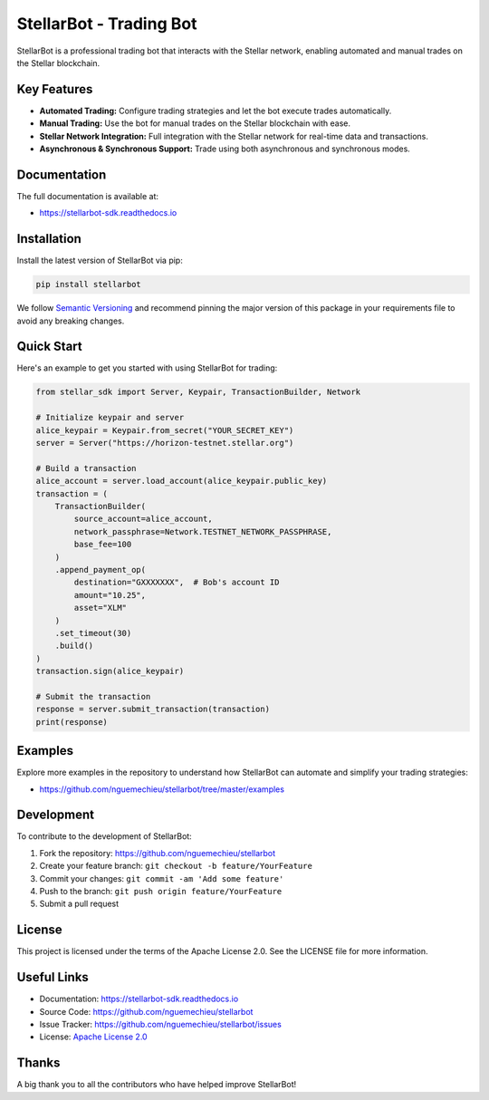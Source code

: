 =======================
StellarBot - Trading Bot
=======================

StellarBot is a professional trading bot that interacts with the Stellar network, enabling automated and manual trades on the Stellar blockchain.

.. image:: https://img.shields.io/github/actions/workflow/status/nguemechieu/stellarbot/continuous-integration-workflow.yml?branch=master
    :alt: GitHub Workflow Status
    :target: https://github.com/nguemechieu/stellarbot/actions

.. image:: https://img.shields.io/pypi/v/stellarbot-sdk.svg
    :alt: PyPI
    :target: https://pypi.python.org/pypi/stellarbot-sdk

.. image:: https://static.pepy.tech/personalized-badge/stellarbot-sdk?period=total&units=abbreviation&left_color=grey&right_color=brightgreen&left_text=Downloads
    :alt: PyPI - Downloads
    :target: https://pypi.python.org/pypi/stellarbot-sdk

.. image:: https://img.shields.io/codeclimate/maintainability/stellarbot
    :alt: Code Climate maintainability
    :target: https://codeclimate.com/github/nguemechieu/stellarbot/maintainability

.. image:: https://img.shields.io/codecov/c/github/stellarbot/v2
    :alt: Codecov
    :target: https://codecov.io/gh/nguemechieu/stellarbot


Key Features
------------

- **Automated Trading:** Configure trading strategies and let the bot execute trades automatically.
- **Manual Trading:** Use the bot for manual trades on the Stellar blockchain with ease.
- **Stellar Network Integration:** Full integration with the Stellar network for real-time data and transactions.
- **Asynchronous & Synchronous Support:** Trade using both asynchronous and synchronous modes.

Documentation
-------------

The full documentation is available at:

* https://stellarbot-sdk.readthedocs.io

Installation
------------

Install the latest version of StellarBot via pip:

.. code-block:: bash

    pip install stellarbot

We follow `Semantic Versioning <https://semver.org/>`_ and recommend pinning the major version of this package in your requirements file to avoid any breaking changes.

Quick Start
-----------

Here's an example to get you started with using StellarBot for trading:

.. code-block:: python

    from stellar_sdk import Server, Keypair, TransactionBuilder, Network

    # Initialize keypair and server
    alice_keypair = Keypair.from_secret("YOUR_SECRET_KEY")
    server = Server("https://horizon-testnet.stellar.org")

    # Build a transaction
    alice_account = server.load_account(alice_keypair.public_key)
    transaction = (
        TransactionBuilder(
            source_account=alice_account,
            network_passphrase=Network.TESTNET_NETWORK_PASSPHRASE,
            base_fee=100
        )
        .append_payment_op(
            destination="GXXXXXXX",  # Bob's account ID
            amount="10.25",
            asset="XLM"
        )
        .set_timeout(30)
        .build()
    )
    transaction.sign(alice_keypair)

    # Submit the transaction
    response = server.submit_transaction(transaction)
    print(response)

Examples
--------

Explore more examples in the repository to understand how StellarBot can automate and simplify your trading strategies:

* https://github.com/nguemechieu/stellarbot/tree/master/examples

Development
-----------

To contribute to the development of StellarBot:

1. Fork the repository: https://github.com/nguemechieu/stellarbot
2. Create your feature branch: ``git checkout -b feature/YourFeature``
3. Commit your changes: ``git commit -am 'Add some feature'``
4. Push to the branch: ``git push origin feature/YourFeature``
5. Submit a pull request

License
-------

This project is licensed under the terms of the Apache License 2.0. See the LICENSE file for more information.

Useful Links
------------

- Documentation: https://stellarbot-sdk.readthedocs.io
- Source Code: https://github.com/nguemechieu/stellarbot
- Issue Tracker: https://github.com/nguemechieu/stellarbot/issues
- License: `Apache License 2.0 <https://github.com/nguemechieu/stellarbot/blob/master/LICENSE>`_

Thanks
------

A big thank you to all the contributors who have helped improve StellarBot!

